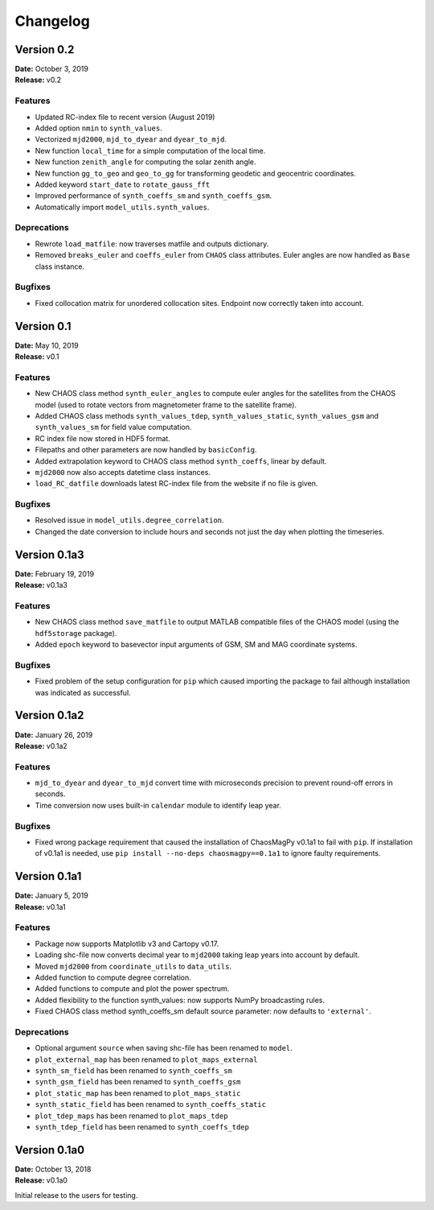 Changelog
=========

Version 0.2
-------------
| **Date:** October 3, 2019
| **Release:** v0.2

Features
^^^^^^^^
* Updated RC-index file to recent version (August 2019)
* Added option ``nmin`` to ``synth_values``.
* Vectorized ``mjd2000``, ``mjd_to_dyear`` and ``dyear_to_mjd``.
* New function ``local_time`` for a simple computation of the local time.
* New function ``zenith_angle`` for computing the solar zenith angle.
* New function ``gg_to_geo`` and  ``geo_to_gg`` for transforming geodetic and
  geocentric coordinates.
* Added keyword ``start_date`` to ``rotate_gauss_fft``
* Improved performance of ``synth_coeffs_sm`` and ``synth_coeffs_gsm``.
* Automatically import ``model_utils.synth_values``.

Deprecations
^^^^^^^^^^^^
* Rewrote ``load_matfile``: now traverses matfile and outputs dictionary.
* Removed ``breaks_euler`` and ``coeffs_euler`` from ``CHAOS`` class
  attributes. Euler angles are now handled as ``Base`` class instance.

Bugfixes
^^^^^^^^
* Fixed collocation matrix for unordered collocation sites. Endpoint now
  correctly taken into account.

Version 0.1
-------------
| **Date:** May 10, 2019
| **Release:** v0.1

Features
^^^^^^^^
* New CHAOS class method ``synth_euler_angles`` to compute euler angles for
  the satellites from the CHAOS model (used to rotate vectors from
  magnetometer frame to the satellite frame).
* Added CHAOS class methods ``synth_values_tdep``, ``synth_values_static``,
  ``synth_values_gsm`` and ``synth_values_sm`` for field value computation.
* RC index file now stored in HDF5 format.
* Filepaths and other parameters are now handled by ``basicConfig``.
* Added extrapolation keyword to CHAOS class method ``synth_coeffs``, linear by
  default.
* ``mjd2000`` now also accepts datetime class instances.
* ``load_RC_datfile`` downloads latest RC-index file from the website if no
  file is given.

Bugfixes
^^^^^^^^
* Resolved issue in ``model_utils.degree_correlation``.
* Changed the date conversion to include hours and seconds not just the day
  when plotting the timeseries.

Version 0.1a3
-------------
| **Date:** February 19, 2019
| **Release:** v0.1a3

Features
^^^^^^^^
* New CHAOS class method ``save_matfile`` to output MATLAB compatible
  files of the CHAOS model (using the ``hdf5storage`` package).
* Added ``epoch`` keyword to basevector input arguments of GSM, SM and MAG
  coordinate systems.

Bugfixes
^^^^^^^^
* Fixed problem of the setup configuration for ``pip`` which caused importing
  the package to fail although installation was indicated as successful.

Version 0.1a2
-------------
| **Date:** January 26, 2019
| **Release:** v0.1a2

Features
^^^^^^^^
* ``mjd_to_dyear`` and ``dyear_to_mjd`` convert time with microseconds
  precision to prevent round-off errors in seconds.
* Time conversion now uses built-in ``calendar`` module to identify leap year.

Bugfixes
^^^^^^^^
* Fixed wrong package requirement that caused the installation of
  ChaosMagPy v0.1a1 to fail with ``pip``. If installation of v0.1a1 is needed,
  use ``pip install --no-deps chaosmagpy==0.1a1`` to ignore faulty
  requirements.


Version 0.1a1
-------------
| **Date:** January 5, 2019
| **Release:** v0.1a1

Features
^^^^^^^^
* Package now supports Matplotlib v3 and Cartopy v0.17.
* Loading shc-file now converts decimal year to ``mjd2000`` taking leap years
  into account by default.
* Moved ``mjd2000`` from ``coordinate_utils`` to ``data_utils``.
* Added function to compute degree correlation.
* Added functions to compute and plot the power spectrum.
* Added flexibility to the function synth_values: now supports NumPy
  broadcasting rules.
* Fixed CHAOS class method synth_coeffs_sm default source parameter: now
  defaults to ``'external'``.

Deprecations
^^^^^^^^^^^^
* Optional argument ``source`` when saving shc-file has been renamed to
  ``model``.
* ``plot_external_map`` has been renamed to ``plot_maps_external``
* ``synth_sm_field`` has been renamed to ``synth_coeffs_sm``
* ``synth_gsm_field`` has been renamed to ``synth_coeffs_gsm``
* ``plot_static_map`` has been renamed to ``plot_maps_static``
* ``synth_static_field`` has been renamed to ``synth_coeffs_static``
* ``plot_tdep_maps`` has been renamed to ``plot_maps_tdep``
* ``synth_tdep_field`` has been renamed to ``synth_coeffs_tdep``


Version 0.1a0
-------------
| **Date:** October 13, 2018
| **Release:** v0.1a0

Initial release to the users for testing.
